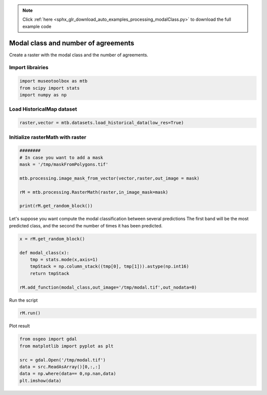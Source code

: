 .. note::
    :class: sphx-glr-download-link-note

    Click :ref:`here <sphx_glr_download_auto_examples_processing_modalClass.py>` to download the full example code
.. rst-class:: sphx-glr-example-title

.. _sphx_glr_auto_examples_processing_modalClass.py:


Modal class and number of agreements
===============================================================

Create a raster with the modal class and the number of agreements.


Import librairies
-------------------------------------------


.. code-block:: default


    import museotoolbox as mtb
    from scipy import stats
    import numpy as np






Load HistoricalMap dataset
-------------------------------------------


.. code-block:: default


    raster,vector = mtb.datasets.load_historical_data(low_res=True)







Initialize rasterMath with raster
-----------------------------------------


.. code-block:: default


    ########
    # In case you want to add a mask
    mask = '/tmp/maskFromPolygons.tif'

    mtb.processing.image_mask_from_vector(vector,raster,out_image = mask)

    rM = mtb.processing.RasterMath(raster,in_image_mask=mask)

    print(rM.get_random_block())




.. rst-class:: sphx-glr-script-out

 Out:

 .. code-block:: none

    Total number of blocks : 6
    [[222 199 156]
     [209 187 145]
     [214 188 155]
     ...
     [200 178 146]
     [200 177 146]
     [194 171 133]]


Let's suppose you want compute the modal classification between several predictions
The first band will be the most predicted class, and the second the number of times it has been predicted.


.. code-block:: default



    x = rM.get_random_block()

    def modal_class(x):
        tmp = stats.mode(x,axis=1)
        tmpStack = np.column_stack((tmp[0], tmp[1])).astype(np.int16)
        return tmpStack

    rM.add_function(modal_class,out_image='/tmp/modal.tif',out_nodata=0)





.. rst-class:: sphx-glr-script-out

 Out:

 .. code-block:: none

    Using datatype from numpy table : int16.
    Detected 2 bands for function modal_class.
    No data is set to : 0


Run the script


.. code-block:: default


    rM.run()





.. rst-class:: sphx-glr-script-out

 Out:

 .. code-block:: none

    rasterMath... [........................................]0%    rasterMath... [######..................................]16%    rasterMath... [#############...........................]33%    rasterMath... [####################....................]50%    rasterMath... [##########################..............]66%    rasterMath... [#################################.......]83%    rasterMath... [########################################]100%
    Saved /tmp/modal.tif using function modal_class


Plot result


.. code-block:: default


    from osgeo import gdal
    from matplotlib import pyplot as plt 

    src = gdal.Open('/tmp/modal.tif')
    data = src.ReadAsArray()[0,:,:]
    data = np.where(data== 0,np.nan,data)
    plt.imshow(data)



.. image:: /auto_examples/processing/images/sphx_glr_modalClass_001.png
    :class: sphx-glr-single-img





.. rst-class:: sphx-glr-timing

   **Total running time of the script:** ( 0 minutes  0.303 seconds)


.. _sphx_glr_download_auto_examples_processing_modalClass.py:


.. only :: html

 .. container:: sphx-glr-footer
    :class: sphx-glr-footer-example



  .. container:: sphx-glr-download

     :download:`Download Python source code: modalClass.py <modalClass.py>`



  .. container:: sphx-glr-download

     :download:`Download Jupyter notebook: modalClass.ipynb <modalClass.ipynb>`


.. only:: html

 .. rst-class:: sphx-glr-signature

    `Gallery generated by Sphinx-Gallery <https://sphinx-gallery.readthedocs.io>`_
